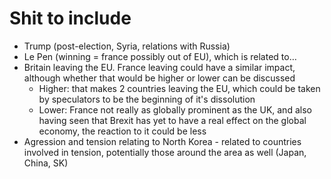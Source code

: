 * Shit to include
- Trump (post-election, Syria, relations with Russia)
- Le Pen (winning = france possibly out of EU), which is related to...
- Britain leaving the EU.  France leaving could have a similar impact, although whether that would be higher or lower can be discussed
  - Higher: that makes 2 countries leaving the EU, which could be taken by speculators to be the beginning of it's dissolution
  - Lower: France not really as globally prominent as the UK, and also having seen that Brexit has yet to have a real effect on the global economy, the reaction to it could be less
- Agression and tension relating to North Korea - related to countries involved in tension, potentially those around the area as well (Japan, China, SK)
